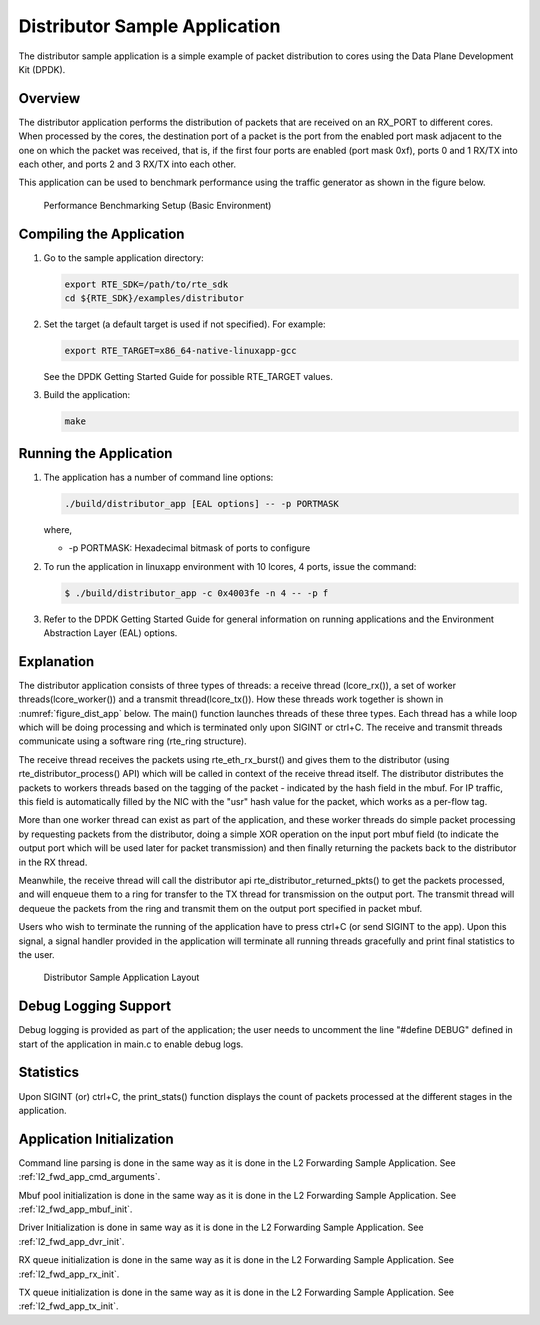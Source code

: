 ..  BSD LICENSE
    Copyright(c) 2010-2014 Intel Corporation. All rights reserved.
    All rights reserved.

    Redistribution and use in source and binary forms, with or without
    modification, are permitted provided that the following conditions
    are met:

    * Redistributions of source code must retain the above copyright
    notice, this list of conditions and the following disclaimer.
    * Redistributions in binary form must reproduce the above copyright
    notice, this list of conditions and the following disclaimer in
    the documentation and/or other materials provided with the
    distribution.
    * Neither the name of Intel Corporation nor the names of its
    contributors may be used to endorse or promote products derived
    from this software without specific prior written permission.

    THIS SOFTWARE IS PROVIDED BY THE COPYRIGHT HOLDERS AND CONTRIBUTORS
    "AS IS" AND ANY EXPRESS OR IMPLIED WARRANTIES, INCLUDING, BUT NOT
    LIMITED TO, THE IMPLIED WARRANTIES OF MERCHANTABILITY AND FITNESS FOR
    A PARTICULAR PURPOSE ARE DISCLAIMED. IN NO EVENT SHALL THE COPYRIGHT
    OWNER OR CONTRIBUTORS BE LIABLE FOR ANY DIRECT, INDIRECT, INCIDENTAL,
    SPECIAL, EXEMPLARY, OR CONSEQUENTIAL DAMAGES (INCLUDING, BUT NOT
    LIMITED TO, PROCUREMENT OF SUBSTITUTE GOODS OR SERVICES; LOSS OF USE,
    DATA, OR PROFITS; OR BUSINESS INTERRUPTION) HOWEVER CAUSED AND ON ANY
    THEORY OF LIABILITY, WHETHER IN CONTRACT, STRICT LIABILITY, OR TORT
    (INCLUDING NEGLIGENCE OR OTHERWISE) ARISING IN ANY WAY OUT OF THE USE
    OF THIS SOFTWARE, EVEN IF ADVISED OF THE POSSIBILITY OF SUCH DAMAGE.

Distributor Sample Application
==============================

The distributor sample application is a simple example of packet distribution
to cores using the Data Plane Development Kit (DPDK).

Overview
--------

The distributor application performs the distribution of packets that are received
on an RX_PORT to different cores. When processed by the cores, the destination
port of a packet is the port from the enabled port mask adjacent to the one on
which the packet was received, that is, if the first four ports are enabled
(port mask 0xf), ports 0 and 1 RX/TX into each other, and ports 2 and 3 RX/TX
into each other.

This application can be used to benchmark performance using the traffic
generator as shown in the figure below.

.. _figure_dist_perf:

.. figure:: img/dist_perf.*

   Performance Benchmarking Setup (Basic Environment)


Compiling the Application
-------------------------

#.  Go to the sample application directory:

    ..  code-block:: console

        export RTE_SDK=/path/to/rte_sdk
        cd ${RTE_SDK}/examples/distributor

#.  Set the target (a default target is used if not specified). For example:

    ..  code-block:: console

        export RTE_TARGET=x86_64-native-linuxapp-gcc

    See the DPDK Getting Started Guide for possible RTE_TARGET values.

#.  Build the application:

    ..  code-block:: console

        make

Running the Application
-----------------------

#. The application has a number of command line options:

   ..  code-block:: console

       ./build/distributor_app [EAL options] -- -p PORTMASK

   where,

   *   -p PORTMASK: Hexadecimal bitmask of ports to configure

#. To run the application in linuxapp environment with 10 lcores, 4 ports,
   issue the command:

   ..  code-block:: console

       $ ./build/distributor_app -c 0x4003fe -n 4 -- -p f

#. Refer to the DPDK Getting Started Guide for general information on running
   applications and the Environment Abstraction Layer (EAL) options.

Explanation
-----------

The distributor application consists of three types of threads: a receive
thread (lcore_rx()), a set of worker threads(lcore_worker())
and a transmit thread(lcore_tx()). How these threads work together is shown
in :numref:`figure_dist_app` below. The main() function launches  threads of these three types.
Each thread has a while loop which will be doing processing and which is
terminated only upon SIGINT or ctrl+C. The receive and transmit threads
communicate using a software ring (rte_ring structure).

The receive thread receives the packets using rte_eth_rx_burst() and gives
them to  the distributor (using rte_distributor_process() API) which will
be called in context of the receive thread itself. The distributor distributes
the packets to workers threads based on the tagging of the packet -
indicated by the hash field in the mbuf. For IP traffic, this field is
automatically filled by the NIC with the "usr" hash value for the packet,
which works as a per-flow tag.

More than one worker thread can exist as part of the application, and these
worker threads do simple packet processing by requesting packets from
the distributor, doing a simple XOR operation on the input port mbuf field
(to indicate the output port which will be used later for packet transmission)
and then finally returning the packets back to the distributor in the RX thread.

Meanwhile, the receive thread will call the distributor api
rte_distributor_returned_pkts() to get the packets processed, and will enqueue
them to a ring for transfer to the TX thread for transmission on the output port.
The transmit thread will dequeue the packets from the ring and transmit them on
the output port specified in packet mbuf.

Users who wish to terminate the running of the application have to press ctrl+C
(or send SIGINT to the app). Upon this signal, a signal handler provided
in the application will terminate all running threads gracefully and print
final statistics to the user.

.. _figure_dist_app:

.. figure:: img/dist_app.*

   Distributor Sample Application Layout


Debug Logging Support
---------------------

Debug logging is provided as part of the application; the user needs to uncomment
the line "#define DEBUG" defined in start of the application in main.c to enable debug logs.

Statistics
----------

Upon SIGINT (or) ctrl+C, the print_stats() function displays the count of packets
processed at the different stages in the application.

Application Initialization
--------------------------

Command line parsing is done in the same way as it is done in the L2 Forwarding Sample
Application. See :ref:`l2_fwd_app_cmd_arguments`.

Mbuf pool initialization is done in the same way as it is done in the L2 Forwarding
Sample Application. See :ref:`l2_fwd_app_mbuf_init`.

Driver Initialization is done in same way as it is done in the L2 Forwarding Sample
Application. See :ref:`l2_fwd_app_dvr_init`.

RX queue initialization is done in the same way as it is done in the L2 Forwarding
Sample Application. See :ref:`l2_fwd_app_rx_init`.

TX queue initialization is done in the same way as it is done in the L2 Forwarding
Sample Application. See :ref:`l2_fwd_app_tx_init`.

